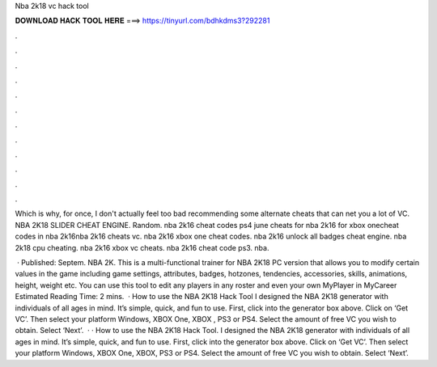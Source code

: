 Nba 2k18 vc hack tool



𝐃𝐎𝐖𝐍𝐋𝐎𝐀𝐃 𝐇𝐀𝐂𝐊 𝐓𝐎𝐎𝐋 𝐇𝐄𝐑𝐄 ===> https://tinyurl.com/bdhkdms3?292281



.



.



.



.



.



.



.



.



.



.



.



.

Which is why, for once, I don't actually feel too bad recommending some alternate cheats that can net you a lot of VC. NBA 2K18 SLIDER CHEAT ENGINE. Random. nba 2k16 cheat codes ps4 june cheats for nba 2k16 for xbox onecheat codes in nba 2k16nba 2k16 cheats vc. nba 2k16 xbox one cheat codes. nba 2k16 unlock all badges cheat engine. nba 2k18 cpu cheating. nba 2k16 xbox vc cheats. nba 2k16 cheat code ps3. nba.

 · Published: Septem. NBA 2K. This is a multi-functional trainer for NBA 2K18 PC version that allows you to modify certain values in the game including game settings, attributes, badges, hotzones, tendencies, accessories, skills, animations, height, weight etc. You can use this tool to edit any players in any roster and even your own MyPlayer in MyCareer Estimated Reading Time: 2 mins.  · How to use the NBA 2K18 Hack Tool I designed the NBA 2K18 generator with individuals of all ages in mind. It’s simple, quick, and fun to use. First, click into the generator box above. Click on ‘Get VC’. Then select your platform Windows, XBOX One, XBOX , PS3 or PS4. Select the amount of free VC you wish to obtain. Select ‘Next’.  · · How to use the NBA 2K18 Hack Tool. I designed the NBA 2K18 generator with individuals of all ages in mind. It’s simple, quick, and fun to use. First, click into the generator box above. Click on ‘Get VC’. Then select your platform Windows, XBOX One, XBOX, PS3 or PS4. Select the amount of free VC you wish to obtain. Select ‘Next’.
